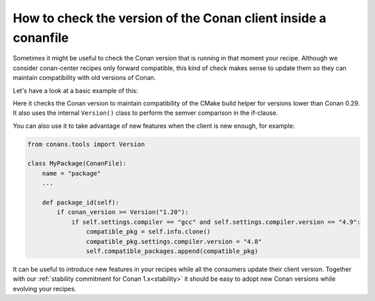 
How to check the version of the Conan client inside a conanfile
===============================================================

Sometimes it might be useful to check the Conan version that is running in that moment your recipe.
Although we consider conan-center recipes only forward compatible, this kind of check makes sense to
update them so they can maintain compatibility with old versions of Conan.

Let's have a look at a basic example of this:

.. code-block:: python
   :caption: conanfile.py

    from conans.tools import Version


    class MyLibraryConan(ConanFile):
        name = "mylibrary"
        version = "1.0"

        def build(self):
            if conan_version < Version("0.29"):
                cmake = CMake(self.settings)
            else:
                cmake = CMake(self)
        ...

Here it checks the Conan version to maintain compatibility of the CMake build helper for versions
lower than Conan 0.29. It also uses the internal ``Version()`` class to perform the semver
comparison in the if-clause.

You can also use it to take advantage of new features when the client is new enough, for 
example:

.. code-block:: python

    from conans.tools import Version

    class MyPackage(ConanFile):
        name = "package"
        ...

        def package_id(self):
            if conan_version >= Version("1.20"):
                if self.settings.compiler == "gcc" and self.settings.compiler.version == "4.9":
                    compatible_pkg = self.info.clone()
                    compatible_pkg.settings.compiler.version = "4.8"
                    self.compatible_packages.append(compatible_pkg)


It can be useful to introduce new features in your recipes while all the consumers update
their client version. Together with our :ref:`stability commitment for Conan 1.x<stability>`
it should be easy to adopt new Conan versions while evolving your recipes.
